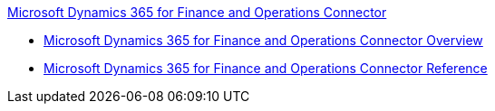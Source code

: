 .xref:index.adoc[Microsoft Dynamics 365 for Finance and Operations Connector]
* xref:index.adoc[Microsoft Dynamics 365 for Finance and Operations Connector Overview]
* xref:microsoft-365-ops-connector-reference.adoc[Microsoft Dynamics 365 for Finance and Operations Connector Reference]
